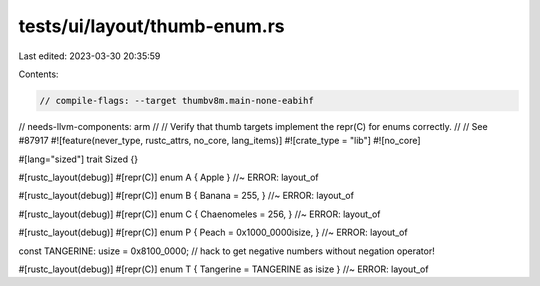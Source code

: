 tests/ui/layout/thumb-enum.rs
=============================

Last edited: 2023-03-30 20:35:59

Contents:

.. code-block:: rs

    // compile-flags: --target thumbv8m.main-none-eabihf
// needs-llvm-components: arm
//
// Verify that thumb targets implement the repr(C) for enums correctly.
//
// See #87917
#![feature(never_type, rustc_attrs, no_core, lang_items)]
#![crate_type = "lib"]
#![no_core]

#[lang="sized"]
trait Sized {}

#[rustc_layout(debug)]
#[repr(C)]
enum A { Apple } //~ ERROR: layout_of

#[rustc_layout(debug)]
#[repr(C)]
enum B { Banana = 255, } //~ ERROR: layout_of

#[rustc_layout(debug)]
#[repr(C)]
enum C { Chaenomeles = 256, } //~ ERROR: layout_of

#[rustc_layout(debug)]
#[repr(C)]
enum P { Peach = 0x1000_0000isize, } //~ ERROR: layout_of

const TANGERINE: usize = 0x8100_0000; // hack to get negative numbers without negation operator!

#[rustc_layout(debug)]
#[repr(C)]
enum T { Tangerine = TANGERINE as isize } //~ ERROR: layout_of


